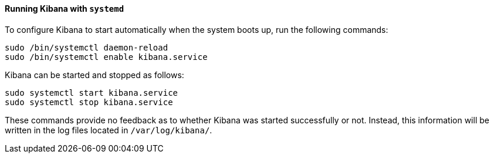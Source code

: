 ==== Running Kibana with `systemd`

To configure Kibana to start automatically when the system boots up,
run the following commands:

[source,sh]
--------------------------------------------------
sudo /bin/systemctl daemon-reload
sudo /bin/systemctl enable kibana.service
--------------------------------------------------

Kibana can be started and stopped as follows:

[source,sh]
--------------------------------------------
sudo systemctl start kibana.service
sudo systemctl stop kibana.service
--------------------------------------------

These commands provide no feedback as to whether Kibana was started
successfully or not. Instead, this information will be written in the log
files located in `/var/log/kibana/`.
